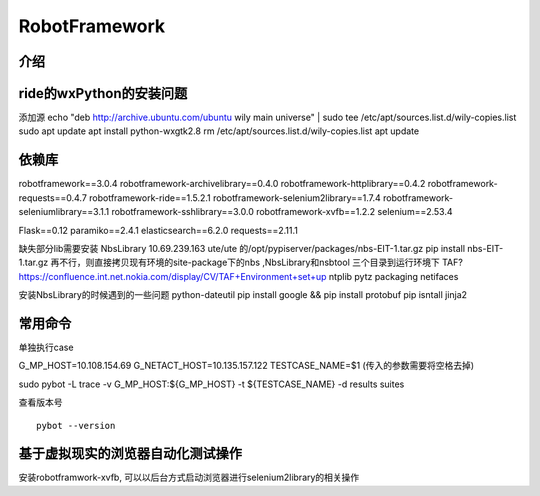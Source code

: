 RobotFramework
================================

介绍
~~~~~~~~~~~~~~~~~~~~~~~~~~~~~~~~

ride的wxPython的安装问题
~~~~~~~~~~~~~~~~~~~~~~~~
添加源
echo "deb http://archive.ubuntu.com/ubuntu wily main universe" | sudo tee /etc/apt/sources.list.d/wily-copies.list
sudo apt update
apt install python-wxgtk2.8
rm /etc/apt/sources.list.d/wily-copies.list
apt update


依赖库
~~~~~~~~~~~~~~~~~~~~~~~~~
robotframework==3.0.4
robotframework-archivelibrary==0.4.0
robotframework-httplibrary==0.4.2
robotframework-requests==0.4.7
robotframework-ride==1.5.2.1
robotframework-selenium2library==1.7.4
robotframework-seleniumlibrary==3.1.1
robotframework-sshlibrary==3.0.0
robotframework-xvfb==1.2.2
selenium==2.53.4

Flask==0.12
paramiko==2.4.1
elasticsearch==6.2.0
requests==2.11.1


缺失部分lib需要安装
NbsLibrary  10.69.239.163 ute/ute 的/opt/pypiserver/packages/nbs-EIT-1.tar.gz    pip install nbs-EIT-1.tar.gz
再不行，则直接拷贝现有环境的site-package下的nbs ,NbsLibrary和nsbtool 三个目录到运行环境下
TAF?  `<https://confluence.int.net.nokia.com/display/CV/TAF+Environment+set+up>`_
ntplib
pytz
packaging
netifaces

安装NbsLibrary的时候遇到的一些问题
python-dateutil
pip install google  && pip install protobuf
pip isntall jinja2

常用命令
~~~~~~~~~~~~~~~~~~~~~~~~~~~~~~~~~~
单独执行case

G_MP_HOST=10.108.154.69
G_NETACT_HOST=10.135.157.122
TESTCASE_NAME=$1 (传入的参数需要将空格去掉)

sudo pybot -L trace -v G_MP_HOST:${G_MP_HOST} -t ${TESTCASE_NAME} -d results suites



查看版本号

::

  pybot --version




基于虚拟现实的浏览器自动化测试操作
~~~~~~~~~~~~~~~~~~~~~~~~~~~~~~~~~~~~~~~~~~~~~~~~~~~~~~~~
安装robotframwork-xvfb, 可以以后台方式启动浏览器进行selenium2library的相关操作
